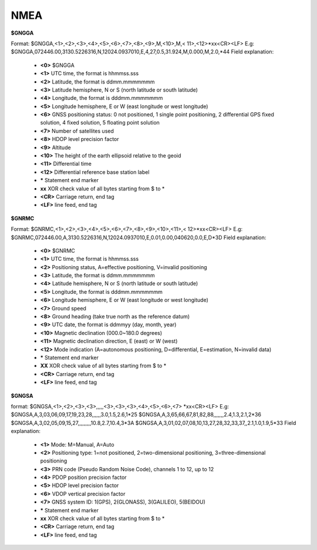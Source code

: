 NMEA
----

**$GNGGA**

Format: $GNGGA,<1>,<2>,<3>,<4>,<5>,<6>,<7>,<8>,<9>,M,<10>,M,< 11>,<12>*xx<CR><LF>
E.g:
$GNGGA,072446.00,3130.5226316,N,12024.0937010,E,4,27,0.5,31.924,M,0.000,M,2.0,*44
Field explanation:
 - **<0>** $GNGGA
 - **<1>** UTC time, the format is hhmmss.sss
 - **<2>** Latitude, the format is ddmm.mmmmmmm
 - **<3>** Latitude hemisphere, N or S (north latitude or south latitude)
 - **<4>** Longitude, the format is dddmm.mmmmmmm
 - **<5>** Longitude hemisphere, E or W (east longitude or west longitude)
 - **<6>** GNSS positioning status: 0 not positioned, 1 single point positioning, 2 differential GPS fixed solution, 4 fixed solution, 5 floating point solution
 - **<7>** Number of satellites used
 - **<8>** HDOP level precision factor
 - **<9>** Altitude
 - **<10>** The height of the earth ellipsoid relative to the geoid
 - **<11>** Differential time
 - **<12>** Differential reference base station label
 - **\*** Statement end marker
 - **xx** XOR check value of all bytes starting from $ to \*
 - **<CR>** Carriage return, end tag
 - **<LF>** line feed, end tag

**$GNRMC**

Format: $GNRMC,<1>,<2>,<3>,<4>,<5>,<6>,<7>,<8>,<9>,<10>,<11>,< 12>*xx<CR><LF>
E.g:
$GNRMC,072446.00,A,3130.5226316,N,12024.0937010,E,0.01,0.00,040620,0.0,E,D*3D
Field explanation:
 - **<0>** $GNRMC
 - **<1>** UTC time, the format is hhmmss.sss
 - **<2>** Positioning status, A=effective positioning, V=invalid positioning
 - **<3>** Latitude, the format is ddmm.mmmmmmm
 - **<4>** Latitude hemisphere, N or S (north latitude or south latitude)
 - **<5>** Longitude, the format is dddmm.mmmmmmm
 - **<6>** Longitude hemisphere, E or W (east longitude or west longitude)
 - **<7>** Ground speed
 - **<8>** Ground heading (take true north as the reference datum)
 - **<9>** UTC date, the format is ddmmyy (day, month, year)
 - **<10>** Magnetic declination (000.0~180.0 degrees)
 - **<11>** Magnetic declination direction, E (east) or W (west)
 - **<12>** Mode indication (A=autonomous positioning, D=differential, E=estimation, N=invalid data)
 - **\*** Statement end marker
 - **XX** XOR check value of all bytes starting from $ to *
 - **<CR>** Carriage return, end tag
 - **<LF>** line feed, end tag

**$GNGSA**

format:
$GNGSA,<1>,<2>,<3>,<3>,,,,,<3>,<3>,<3>,<4>,<5>,<6>,<7> *xx<CR><LF>
E.g:
$GNGSA,A,3,03,06,09,17,19,23,28,,,,,,3.0,1.5,2.6,1*25
$GNGSA,A,3,65,66,67,81,82,88,,,,,,,2.4,1.3,2.1,2*36
$GNGSA,A,3,02,05,09,15,27,,,,,,,,,10.8,2.7,10.4,3*3A
$GNGSA,A,3,01,02,07,08,10,13,27,28,32,33,37,,2.1,1.0,1.9,5*33
Field explanation:
 - **<1>** Mode: M=Manual, A=Auto
 - **<2>** Positioning type: 1=not positioned, 2=two-dimensional positioning, 3=three-dimensional positioning
 - **<3>** PRN code (Pseudo Random Noise Code), channels 1 to 12, up to 12
 - **<4>** PDOP position precision factor
 - **<5>** HDOP level precision factor
 - **<6>** VDOP vertical precision factor
 - **<7>** GNSS system ID: 1(GPS), 2(GLONASS), 3(GALILEO), 5(BEIDOU)
 - **\***  Statement end marker
 - **xx** XOR check value of all bytes starting from $ to *
 - **<CR>** Carriage return, end tag
 - **<LF>** line feed, end tag